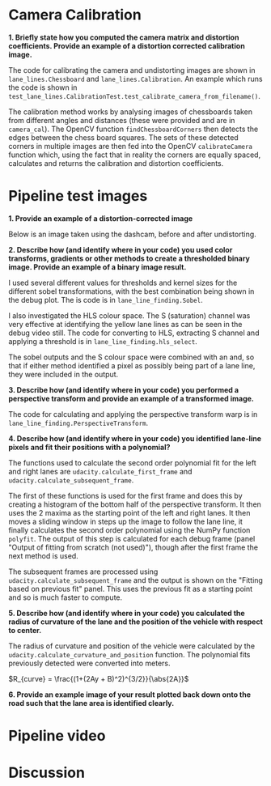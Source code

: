 
* Camera Calibration
*1. Briefly state how you computed the camera matrix and distortion coefficients. Provide an example of a distortion corrected calibration image.*

The code for calibrating the camera and undistorting images are shown in =lane_lines.Chessboard= and =lane_lines.Calibration=. An example which runs the code is shown in =test_lane_lines.CalibrationTest.test_calibrate_camera_from_filename()=.

The calibration method works by analysing images of chessboards taken from different angles and distances (these were provided and are in =camera_cal=). The OpenCV function =findChessboardCorners= then detects the edges between the chess board squares. The sets of these detected corners in multiple images are then fed into the OpenCV =calibrateCamera= function which, using the fact that in reality the corners are equally spaced, calculates and returns the calibration and distortion coefficients.

[[./writeup_images/calibration_undistorted.png]]

* Pipeline test images

*1. Provide an example of a distortion-corrected image*

Below is an image taken using the dashcam, before and after undistorting.

[[./writeup_images/dashcam_undistorted.png]]

*2. Describe how (and identify where in your code) you used color transforms, gradients or other methods to create a thresholded binary image. Provide an example of a binary image result.*

[[../debug_video_stills/0730.jpg]]

I used several different values for thresholds and kernel sizes for the different sobel transformations, with the best combination being shown in the debug plot. The is code is in =lane_line_finding.Sobel=.

I also investigated the HLS colour space. The S (saturation) channel was very effective at identifying the yellow lane lines as can be seen in the debug video still. The code for converting to HLS, extracting S channel and applying a threshold is in =lane_line_finding.hls_select=.

The sobel outputs and the S colour space were combined with an and, so that if either method identified a pixel as possibly being part of a lane line, they were included in the output.

*3. Describe how (and identify where in your code) you performed a perspective transform and provide an example of a transformed image.*

The code for calculating and applying the perspective transform warp is in =lane_line_finding.PerspectiveTransform=. 

[[./writeup_images/perspective_transform.png]]

*4. Describe how (and identify where in your code) you identified lane-line pixels and fit their positions with a polynomial?*

The functions used to calculate the second order polynomial fit for the left and right lanes are =udacity.calculate_first_frame= and =udacity.calculate_subsequent_frame=. 

The first of these functions is used for the first frame and does this by creating a histogram of the bottom half of the perspective transform. It then uses the 2 maxima as the starting point of the left and right lanes. It then moves a sliding window in steps up the image to follow the lane line, it finally calculates the second order polynomial using the NumPy function =polyfit=. The output of this step is calculated for each debug frame (panel "Output of fitting from scratch (not used)"), though after the first frame the next method is used.

The subsequent frames are processed using =udacity.calculate_subsequent_frame= and the output is shown on the "Fitting based on previous fit" panel. This uses the previous fit as a starting point and so is much faster to compute.


*5. Describe how (and identify where in your code) you calculated the radius of curvature of the lane and the position of the vehicle with respect to center.*

The radius of curvature and position of the vehicle were calculated by the =udacity.calculate_curvature_and_position= function. The polynomial fits previously detected were converted into meters. 

$R_{curve} = \frac{(1+(2Ay + B)^2)^{3/2}}{\abs{2A}}$

*6. Provide an example image of your result plotted back down onto the road such that the lane area is identified clearly.*

* Pipeline video


# Project video
# =[![IMAGE ALT TEXT HERE](http://img.youtube.com/vi/ppaN8IdK0a0/0.jpg)](http://www.youtube.com/watch?v=ppaN8IdK0a0)=

* Discussion


# Debug video for the advanced lane line detection project from the udacity self driving car engineer nano degree.
